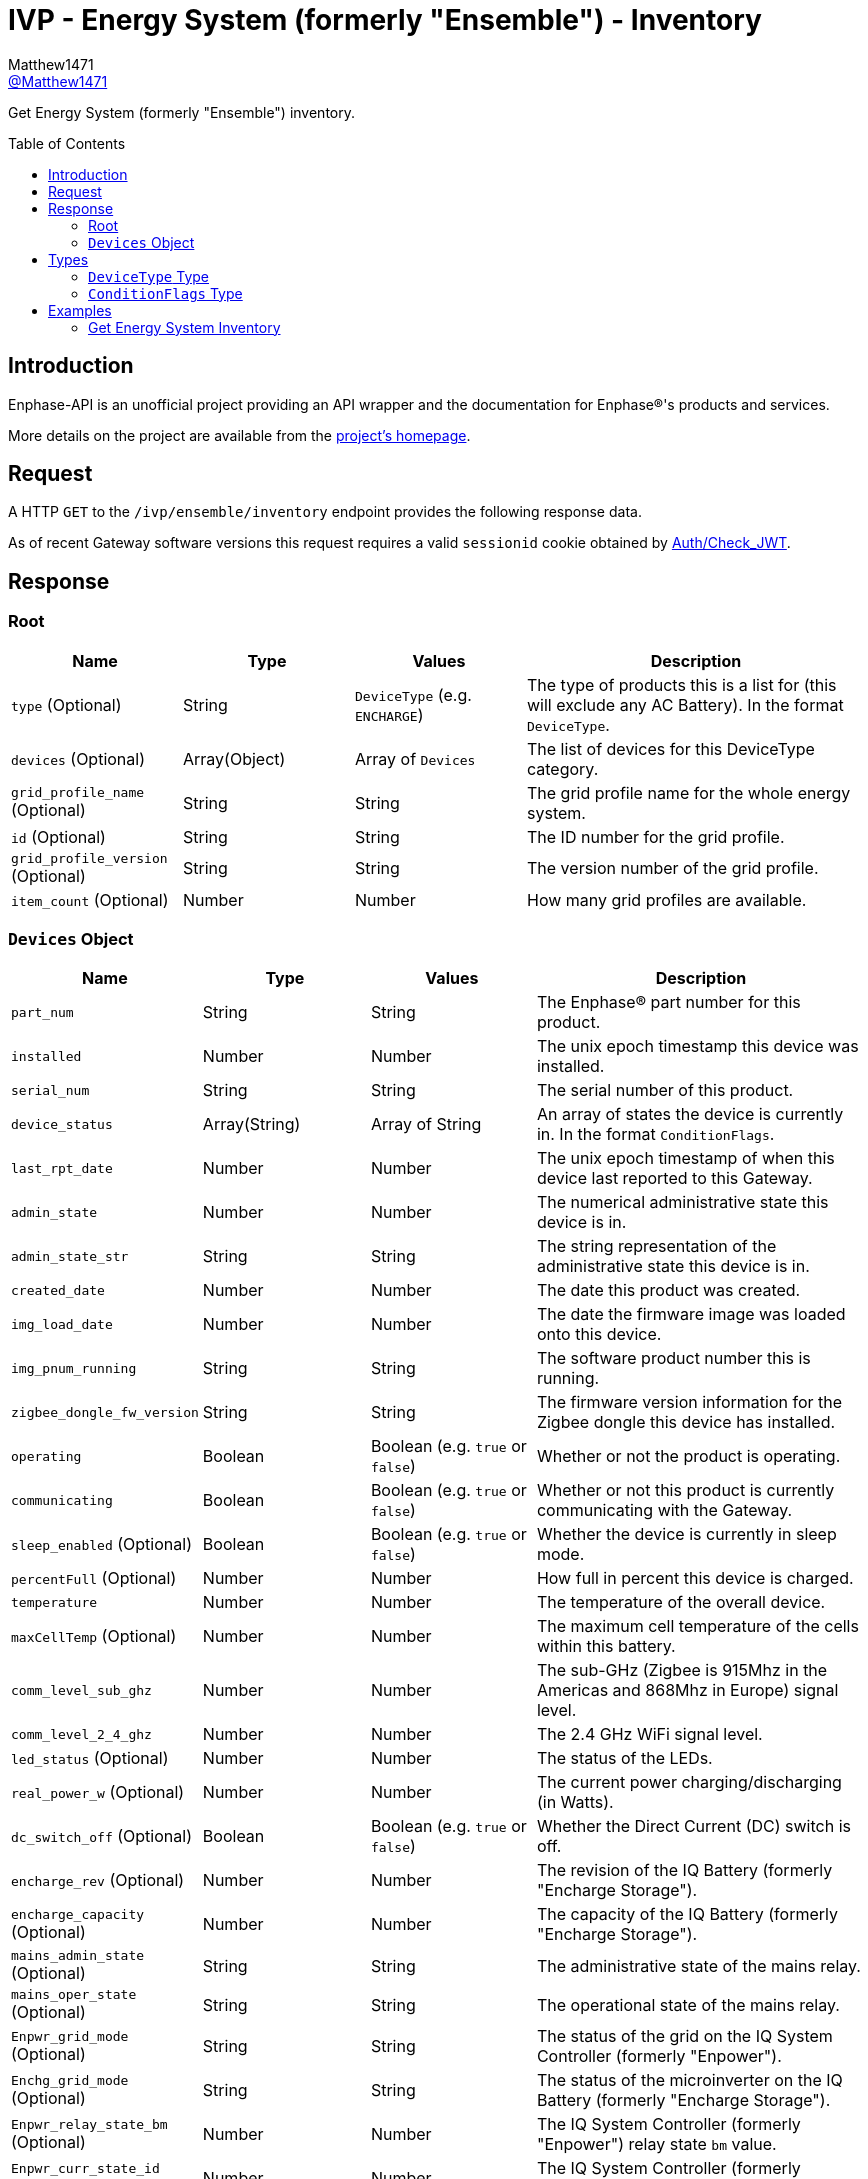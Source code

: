 = IVP - Energy System (formerly "Ensemble") - Inventory
:toc: preamble
Matthew1471 <https://github.com/matthew1471[@Matthew1471]>;

// Document Settings:

// Set the ID Prefix and ID Separators to be consistent with GitHub so links work irrespective of rendering platform. (https://docs.asciidoctor.org/asciidoc/latest/sections/id-prefix-and-separator/)
:idprefix:
:idseparator: -

// Any code blocks will be in JSON by default.
:source-language: json

ifndef::env-github[:icons: font]

// Set the admonitions to have icons (Github Emojis) if rendered on GitHub (https://blog.mrhaki.com/2016/06/awesome-asciidoctor-using-admonition.html).
ifdef::env-github[]
:status:
:caution-caption: :fire:
:important-caption: :exclamation:
:note-caption: :paperclip:
:tip-caption: :bulb:
:warning-caption: :warning:
endif::[]

// Document Variables:
:release-version: 1.0
:url-org: https://github.com/Matthew1471
:url-repo: {url-org}/Enphase-API
:url-contributors: {url-repo}/graphs/contributors

Get Energy System (formerly "Ensemble") inventory.

== Introduction

Enphase-API is an unofficial project providing an API wrapper and the documentation for Enphase(R)'s products and services.

More details on the project are available from the link:../../../../README.adoc[project's homepage].

== Request

A HTTP `GET` to the `/ivp/ensemble/inventory` endpoint provides the following response data.

As of recent Gateway software versions this request requires a valid `sessionid` cookie obtained by link:../../Auth/Check_JWT.adoc[Auth/Check_JWT].

== Response

=== Root

[cols="1,1,1,2", options="header"]
|===
|Name
|Type
|Values
|Description

|`type` (Optional)
|String
|`DeviceType` (e.g. `ENCHARGE`)
|The type of products this is a list for (this will exclude any AC Battery). In the format `DeviceType`.

|`devices` (Optional)
|Array(Object)
|Array of `Devices`
|The list of devices for this DeviceType category.

|`grid_profile_name` (Optional)
|String
|String
|The grid profile name for the whole energy system.

|`id` (Optional)
|String
|String
|The ID number for the grid profile.

|`grid_profile_version` (Optional)
|String
|String
|The version number of the grid profile.

|`item_count` (Optional)
|Number
|Number
|How many grid profiles are available.

|===

=== `Devices` Object

[cols="1,1,1,2", options="header"]
|===
|Name
|Type
|Values
|Description

|`part_num`
|String
|String
|The Enphase(R) part number for this product.

|`installed`
|Number
|Number
|The unix epoch timestamp this device was installed.

|`serial_num`
|String
|String
|The serial number of this product.

|`device_status`
|Array(String)
|Array of String
|An array of states the device is currently in. In the format `ConditionFlags`.

|`last_rpt_date`
|Number
|Number
|The unix epoch timestamp of when this device last reported to this Gateway.

|`admin_state`
|Number
|Number
|The numerical administrative state this device is in.

|`admin_state_str`
|String
|String
|The string representation of the administrative state this device is in.

|`created_date`
|Number
|Number
|The date this product was created.

|`img_load_date`
|Number
|Number
|The date the firmware image was loaded onto this device.

|`img_pnum_running`
|String
|String
|The software product number this is running.

|`zigbee_dongle_fw_version`
|String
|String
|The firmware version information for the Zigbee dongle this device has installed.

|`operating`
|Boolean
|Boolean (e.g. `true` or `false`)
|Whether or not the product is operating.

|`communicating`
|Boolean
|Boolean (e.g. `true` or `false`)
|Whether or not this product is currently communicating with the Gateway.

|`sleep_enabled` (Optional)
|Boolean
|Boolean (e.g. `true` or `false`)
|Whether the device is currently in sleep mode.

|`percentFull` (Optional)
|Number
|Number
|How full in percent this device is charged.

|`temperature`
|Number
|Number
|The temperature of the overall device.

|`maxCellTemp` (Optional)
|Number
|Number
|The maximum cell temperature of the cells within this battery.

|`comm_level_sub_ghz`
|Number
|Number
|The sub-GHz (Zigbee is 915Mhz in the Americas and 868Mhz in Europe) signal level.

|`comm_level_2_4_ghz`
|Number
|Number
|The 2.4 GHz WiFi signal level.

|`led_status` (Optional)
|Number
|Number
|The status of the LEDs.

|`real_power_w` (Optional)
|Number
|Number
|The current power charging/discharging (in Watts).

|`dc_switch_off` (Optional)
|Boolean
|Boolean (e.g. `true` or `false`)
|Whether the Direct Current (DC) switch is off.

|`encharge_rev` (Optional)
|Number
|Number
|The revision of the IQ Battery (formerly "Encharge Storage").

|`encharge_capacity` (Optional)
|Number
|Number
|The capacity of the IQ Battery (formerly "Encharge Storage").

|`mains_admin_state` (Optional)
|String
|String
|The administrative state of the mains relay.

|`mains_oper_state` (Optional)
|String
|String
|The operational state of the mains relay.

|`Enpwr_grid_mode` (Optional)
|String
|String
|The status of the grid on the IQ System Controller (formerly "Enpower").

|`Enchg_grid_mode` (Optional)
|String
|String
|The status of the microinverter on the IQ Battery (formerly "Encharge Storage").

|`Enpwr_relay_state_bm` (Optional)
|Number
|Number
|The IQ System Controller (formerly "Enpower") relay state `bm` value.

|`Enpwr_curr_state_id` (Optional)
|Number
|Number
|The IQ System Controller (formerly "Enpower") current state `id` value.

|===

== Types

=== `DeviceType` Type

[cols="1,1,2", options="header"]
|===
|Value
|Name
|Description

|`ENCHARGE`
|IQ Battery
|IQ Battery (formerly "Encharge Storage").

|`ENPOWER`
|IQ System Controller
|IQ System Controller (formerly "Enpower").

|===

=== `ConditionFlags` Type

[cols="1,1,2", options="header"]
|===
|Value
|Name
|Description

|`envoy.global.ok`
|Normal
|The status is normal.

|`prop.done`
|???
|???

|===

== Examples

=== Get Energy System Inventory

.GET */ivp/ensemble/inventory* Response
[source,json,subs="+quotes"]
----
[{"type": "ENCHARGE", "devices": [{"part_num": "830-00703-r67", "installed": 1621354342, "serial_num": "xxx", "device_status": ["envoy.global.ok", "prop.done"], "last_rpt_date": 1621464675, "admin_state": 6, "admin_state_str": "ENCHG_STATE_READY", "created_date": 1621354342, "img_load_date": 1621354342, "img_pnum_running": "1.2.2883_release/20.34", "zigbee_dongle_fw_version": "0x1009", "operating": true, "communicating": true, "sleep_enabled": false, "percentFull": 98, "temperature": 25, "maxCellTemp": 26, "comm_level_sub_ghz": 5, "comm_level_2_4_ghz": 5, "led_status": 13, "real_power_w": 216, "dc_switch_off": false, "encharge_rev": 1, "encharge_capacity": 3300}, {"part_num": "830-00703-r67", "installed": 1621354473, "serial_num": "xxx", "device_status": ["envoy.global.ok", "prop.done"], "last_rpt_date": 1621464696, "admin_state": 6, "admin_state_str": "ENCHG_STATE_READY", "created_date": 1621354473, "img_load_date": 1621354473, "img_pnum_running": "1.2.2883_release/20.34", "zigbee_dongle_fw_version": "0x1009", "operating": true, "communicating": true, "sleep_enabled": false, "percentFull": 97, "temperature": 25, "maxCellTemp": 26, "comm_level_sub_ghz": 5, "comm_level_2_4_ghz": 5, "led_status": 13, "real_power_w": 317, "dc_switch_off": false, "encharge_rev": 1, "encharge_capacity": 3300}, {"part_num": "830-00703-r67", "installed": 1621354587, "serial_num": "xxx", "device_status": ["envoy.global.ok", "prop.done"], "last_rpt_date": 1621464802, "admin_state": 6, "admin_state_str": "ENCHG_STATE_READY", "created_date": 1621354587, "img_load_date": 1621354587, "img_pnum_running": "1.2.2883_release/20.34", "zigbee_dongle_fw_version": "0x1009", "operating": true, "communicating": true, "sleep_enabled": false, "percentFull": 97, "temperature": 25, "maxCellTemp": 25, "comm_level_sub_ghz": 5, "comm_level_2_4_ghz": 5, "led_status": 13, "real_power_w": -516, "dc_switch_off": false, "encharge_rev": 1, "encharge_capacity": 3300}]}, {"type": "ENPOWER", "devices": [{"part_num": "860-00276-r28", "installed": 1621354111, "serial_num": "xxx", "device_status": ["envoy.global.ok", "prop.done"], "last_rpt_date": 1621464851, "admin_state": 24, "admin_state_str": "ENPWR_STATE_OPER_CLOSED", "created_date": 1621354111, "img_load_date": 1621354111, "img_pnum_running": "1.2.2064_release/20.34", "zigbee_dongle_fw_version": "0x1009", "operating": true, "communicating": true, "temperature": 79, "comm_level_sub_ghz": 5, "comm_level_2_4_ghz": 5, "mains_admin_state": "closed", "mains_oper_state": "closed", "Enpwr_grid_mode": "multimode-ongrid", "Enchg_grid_mode": "multimode-ongrid", "Enpwr_relay_state_bm": 496, "Enpwr_curr_state_id": 16}]}, {"grid_profile_name": "IEEE 1547 default 2015", "id": "91937832-159a-410a-9594-0a964372e096:0", "grid_profile_version": "1.0.11", "item_count": 2997}]
----